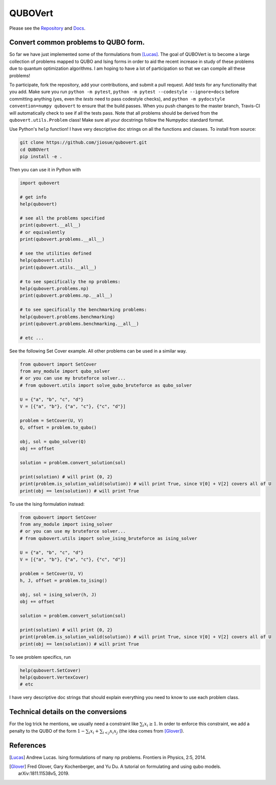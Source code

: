 ========
QUBOVert
========
.. image:: https://travis-ci.com/jiosue/QUBOVert.svg?branch=master
    :target: https://travis-ci.com/jiosue/QUBOVert
    :alt: Travis-CI
.. image:: https://readthedocs.org/projects/qubovert/badge/?version=latest
    :target: https://qubovert.readthedocs.io/en/latest/?badge=latest
    :alt: Documentation Status
Please see the `Repository <https://github.com/jiosue/QUBOVert>`_ and `Docs <https://qubovert.readthedocs.io>`_.

Convert common problems to QUBO form.
-------------------------------------

So far we have just implemented some of the formulations from [Lucas]_. The goal of QUBOVert is to become a large collection of problems mapped to QUBO and Ising forms in order to aid the recent increase in study of these problems due to quantum optimization algorithms. I am hoping to have a lot of participation so that we can compile all these problems!

To participate, fork the repository, add your contributions, and submit a pull request. Add tests for any functionality that you add. Make sure you run ``python -m pytest``, ``python -m pytest --codestyle --ignore=docs`` before committing anything (yes, even the `tests` need to pass codestyle checks), and ``python -m pydocstyle convention=numpy qubovert`` to ensure that the build passes. When you push changes to the master branch, Travis-CI will automatically check to see if all the tests pass. Note that all problems should be derived from the ``qubovert.utils.Problem`` class! Make sure all your docstrings follow the Numpydoc standard format.


Use Python's ``help`` function! I have very descriptive doc strings on all the functions and classes. To install from source:

.. code:: shell

  git clone https://github.com/jiosue/qubovert.git
  cd QUBOVert
  pip install -e .


Then you can use it in Python with

.. code:: python

    import qubovert

    # get info
    help(qubovert)

    # see all the problems specified
    print(qubovert.__all__)
    # or equivalently
    print(qubovert.problems.__all__)

    # see the utilities defined
    help(qubovert.utils)
    print(qubovert.utils.__all__)

    # to see specifically the np problems:
    help(qubovert.problems.np)
    print(qubovert.problems.np.__all__)

    # to see specifically the benchmarking problems:
    help(qubovert.problems.benchmarking)
    print(qubovert.problems.benchmarking.__all__)

    # etc ...


See the following Set Cover example. All other problems can be used in a similar way.

.. code:: python

    from qubovert import SetCover
    from any_module import qubo_solver
    # or you can use my bruteforce solver...
    # from qubovert.utils import solve_qubo_bruteforce as qubo_solver

    U = {"a", "b", "c", "d"}
    V = [{"a", "b"}, {"a", "c"}, {"c", "d"}]

    problem = SetCover(U, V)
    Q, offset = problem.to_qubo()

    obj, sol = qubo_solver(Q)
    obj += offset

    solution = problem.convert_solution(sol)

    print(solution) # will print {0, 2}
    print(problem.is_solution_valid(solution)) # will print True, since V[0] + V[2] covers all of U
    print(obj == len(solution)) # will print True

To use the Ising formulation instead:

.. code:: python

    from qubovert import SetCover
    from any_module import ising_solver
    # or you can use my bruteforce solver...
    # from qubovert.utils import solve_ising_bruteforce as ising_solver

    U = {"a", "b", "c", "d"}
    V = [{"a", "b"}, {"a", "c"}, {"c", "d"}]

    problem = SetCover(U, V)
    h, J, offset = problem.to_ising()

    obj, sol = ising_solver(h, J)
    obj += offset

    solution = problem.convert_solution(sol)

    print(solution) # will print {0, 2}
    print(problem.is_solution_valid(solution)) # will print True, since V[0] + V[2] covers all of U
    print(obj == len(solution)) # will print True


To see problem specifics, run

.. code:: python

    help(qubovert.SetCover)
    help(qubovert.VertexCover)
    # etc

I have very descriptive doc strings that should explain everything you need to know to use each problem class.


Technical details on the conversions
------------------------------------
For the log trick he mentions, we usually need a constraint like :math:`\sum_{i} x_i \geq 1`. In order to enforce this constraint, we add a penalty to the QUBO of the form :math:`1 - \sum_i x_i + \sum_{i < j} x_i x_j` (the idea comes from [Glover]_).



References
----------

.. [Lucas] Andrew Lucas. Ising formulations of many np problems. Frontiers in Physics, 2:5, 2014.
.. [Glover] Fred Glover, Gary Kochenberger, and Yu Du. A tutorial on formulating and using qubo models. arXiv:1811.11538v5, 2019.
